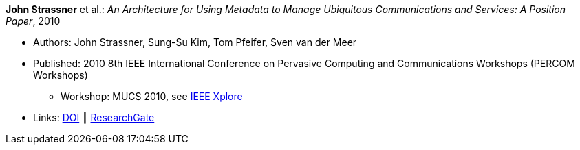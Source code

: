*John Strassner* et al.: _An Architecture for Using Metadata to Manage Ubiquitous Communications and Services: A Position Paper_, 2010

* Authors: John Strassner, Sung-Su Kim, Tom Pfeifer, Sven van der Meer
* Published: 2010 8th IEEE International Conference on Pervasive Computing and Communications Workshops (PERCOM Workshops)
  ** Workshop: MUCS 2010, see link:https://ieeexplore.ieee.org/document/5470576/[IEEE Xplore]
* Links:
    link:https://doi.org/10.1109/PERCOMW.2010.5470674[DOI] ┃
    link:https://www.researchgate.net/publication/221036412_An_architecture_for_using_metadata_to_manage_ubiquitous_communications_and_services_A_position_paper?_sg=XEQ_b2F6dx3P-osFwb_IteBZGnd7ENbvVtoaSHUhm4taH9YMGSsZb2qYR08uvlP56IqGelCYzqcA38LpuFYPmPOEVi4b4XkX1bOEg65P.xJLDdvICPTyetOygmHYYJlvn3kMBKioeh0_GYpe-xb4_PWNt9GenpJ9TcYKcm54EiJmwxKvJajZH7490GK9BjQ[ResearchGate]
ifdef::local[]
* Local links:
    link:/library/inproceedings/2010/strassner-percom-2010.pdf[PDF] ┃
    link:/library/inproceedings/2010/strassner-percom-2010.doc[DOC]
endif::[]

